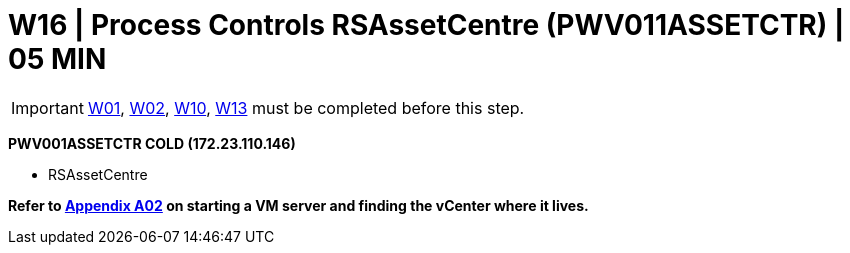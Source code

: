 = W16 | Process Controls RSAssetCentre (PWV011ASSETCTR) | 05 MIN

===================
IMPORTANT: xref:chapter4/tier0/windows/W01.adoc[W01], xref:chapter4/tier0/windows/W02.adoc[W02], xref:chapter4/tier0/windows/W10.adoc[W10], xref:chapter4/tier1a/windows/W13.adoc[W13] must be completed before this step.
===================

*PWV001ASSETCTR            COLD         (172.23.110.146)*

- RSAssetCentre

*Refer to xref:chapter4/appendix/A02.adoc[Appendix A02] on starting a VM server and finding the vCenter where it lives.*

